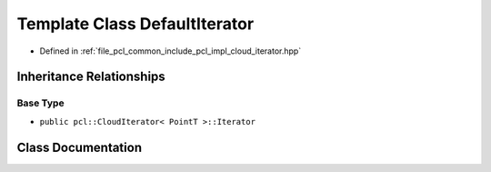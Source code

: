 .. _exhale_class_classpcl_1_1_default_iterator:

Template Class DefaultIterator
==============================

- Defined in :ref:`file_pcl_common_include_pcl_impl_cloud_iterator.hpp`


Inheritance Relationships
-------------------------

Base Type
*********

- ``public pcl::CloudIterator< PointT >::Iterator``


Class Documentation
-------------------


.. doxygenclass:: pcl::DefaultIterator
   :members:
   :protected-members:
   :undoc-members: